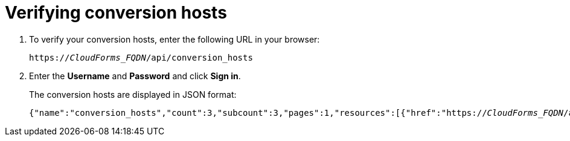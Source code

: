 [id='Verifying_conversion_hosts']
= Verifying conversion hosts

. To verify your conversion hosts, enter the following URL in your browser:
+
[options="nowrap" subs="+quotes,verbatim"]
----
https://_CloudForms_FQDN_/api/conversion_hosts
----

. Enter the *Username* and *Password* and click *Sign in*.
+
The conversion hosts are displayed in JSON format:
+
[options="nowrap" subs="+quotes,verbatim"]
----
{"name":"conversion_hosts","count":3,"subcount":3,"pages":1,"resources":[{"href":"https://_CloudForms_FQDN_/api/conversion_hosts/10000000000001"},{"href":"https://_CloudForms_FQDN_/api/conversion_hosts/10000000000002"},{"href":"https://_CloudForms_FQDN_/api/conversion_hosts/10000000000003"}],"actions":[{"name":"create","method":"post","href":"https://_CloudForms_FQDN_/api/conversion_hosts"},{"name":"edit","method":"post","href":"https://_CloudForms_FQDN_/api/conversion_hosts"},{"name":"delete","method":"post","href":"https://_CloudForms_FQDN_/api/conversion_hosts"}],"links":{"self":"https://_CloudForms_FQDN_/api/conversion_hosts?offset=0","first":"https://_CloudForms_FQDN_/api/conversion_hosts?offset=0","last":"https://_CloudForms_FQDN_/api/conversion_hosts?offset=0"}}
----

